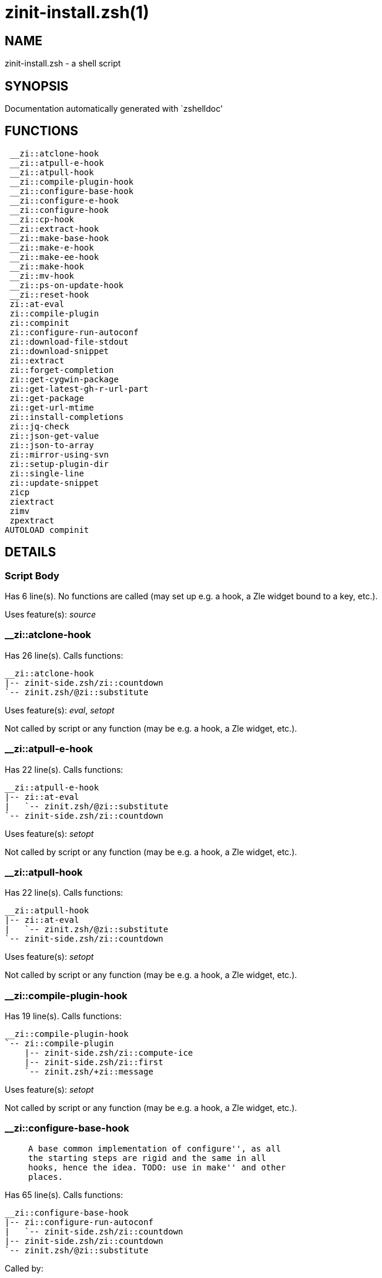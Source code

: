 zinit-install.zsh(1)
====================
:compat-mode!:

NAME
----
zinit-install.zsh - a shell script

SYNOPSIS
--------
Documentation automatically generated with `zshelldoc'

FUNCTIONS
---------

 __zi::atclone-hook
 __zi::atpull-e-hook
 __zi::atpull-hook
 __zi::compile-plugin-hook
 __zi::configure-base-hook
 __zi::configure-e-hook
 __zi::configure-hook
 __zi::cp-hook
 __zi::extract-hook
 __zi::make-base-hook
 __zi::make-e-hook
 __zi::make-ee-hook
 __zi::make-hook
 __zi::mv-hook
 __zi::ps-on-update-hook
 __zi::reset-hook
 zi::at-eval
 zi::compile-plugin
 zi::compinit
 zi::configure-run-autoconf
 zi::download-file-stdout
 zi::download-snippet
 zi::extract
 zi::forget-completion
 zi::get-cygwin-package
 zi::get-latest-gh-r-url-part
 zi::get-package
 zi::get-url-mtime
 zi::install-completions
 zi::jq-check
 zi::json-get-value
 zi::json-to-array
 zi::mirror-using-svn
 zi::setup-plugin-dir
 zi::single-line
 zi::update-snippet
 zicp
 ziextract
 zimv
 zpextract
AUTOLOAD compinit

DETAILS
-------

Script Body
~~~~~~~~~~~

Has 6 line(s). No functions are called (may set up e.g. a hook, a Zle widget bound to a key, etc.).

Uses feature(s): _source_

__zi::atclone-hook
~~~~~~~~~~~~~~~~~~

Has 26 line(s). Calls functions:

 __zi::atclone-hook
 |-- zinit-side.zsh/zi::countdown
 `-- zinit.zsh/@zi::substitute

Uses feature(s): _eval_, _setopt_

Not called by script or any function (may be e.g. a hook, a Zle widget, etc.).

__zi::atpull-e-hook
~~~~~~~~~~~~~~~~~~~

Has 22 line(s). Calls functions:

 __zi::atpull-e-hook
 |-- zi::at-eval
 |   `-- zinit.zsh/@zi::substitute
 `-- zinit-side.zsh/zi::countdown

Uses feature(s): _setopt_

Not called by script or any function (may be e.g. a hook, a Zle widget, etc.).

__zi::atpull-hook
~~~~~~~~~~~~~~~~~

Has 22 line(s). Calls functions:

 __zi::atpull-hook
 |-- zi::at-eval
 |   `-- zinit.zsh/@zi::substitute
 `-- zinit-side.zsh/zi::countdown

Uses feature(s): _setopt_

Not called by script or any function (may be e.g. a hook, a Zle widget, etc.).

__zi::compile-plugin-hook
~~~~~~~~~~~~~~~~~~~~~~~~~

Has 19 line(s). Calls functions:

 __zi::compile-plugin-hook
 `-- zi::compile-plugin
     |-- zinit-side.zsh/zi::compute-ice
     |-- zinit-side.zsh/zi::first
     `-- zinit.zsh/+zi::message

Uses feature(s): _setopt_

Not called by script or any function (may be e.g. a hook, a Zle widget, etc.).

__zi::configure-base-hook
~~~~~~~~~~~~~~~~~~~~~~~~~

____
 
 A base common implementation of configure'', as all
 the starting steps are rigid and the same in all
 hooks, hence the idea. TODO: use in make'' and other
 places.
____

Has 65 line(s). Calls functions:

 __zi::configure-base-hook
 |-- zi::configure-run-autoconf
 |   `-- zinit-side.zsh/zi::countdown
 |-- zinit-side.zsh/zi::countdown
 `-- zinit.zsh/@zi::substitute

Called by:

 __zi::configure-e-hook
 __zi::configure-hook

_Environment variables used:_ zinit.zsh -> ZPFX

__zi::configure-e-hook
~~~~~~~~~~~~~~~~~~~~~~

____
 
 The !-version of configure'' ice. Runs in between
 of make'!!' and make'!'. Configure naturally runs
 before make.
____

Has 1 line(s). Calls functions:

 __zi::configure-e-hook
 `-- __zi::configure-base-hook
     |-- zi::configure-run-autoconf
     |   `-- zinit-side.zsh/zi::countdown
     |-- zinit-side.zsh/zi::countdown
     `-- zinit.zsh/@zi::substitute

Not called by script or any function (may be e.g. a hook, a Zle widget, etc.).

__zi::configure-hook
~~~~~~~~~~~~~~~~~~~~

____
 
 The non-! version of configure'' ice. Runs in between
 of make'!' and make''. Configure script naturally runs
 before make.
____

Has 1 line(s). Calls functions:

 __zi::configure-hook
 `-- __zi::configure-base-hook
     |-- zi::configure-run-autoconf
     |   `-- zinit-side.zsh/zi::countdown
     |-- zinit-side.zsh/zi::countdown
     `-- zinit.zsh/@zi::substitute

Not called by script or any function (may be e.g. a hook, a Zle widget, etc.).

__zi::cp-hook
~~~~~~~~~~~~~

Has 30 line(s). Calls functions:

 __zi::cp-hook
 `-- zinit.zsh/@zi::substitute

Uses feature(s): _setopt_

Not called by script or any function (may be e.g. a hook, a Zle widget, etc.).

__zi::extract-hook
~~~~~~~~~~~~~~~~~~

Has 10 line(s). Calls functions:

 __zi::extract-hook
 |-- zi::extract
 |   |-- ziextract
 |   |   `-- zinit.zsh/+zi::message
 |   `-- zinit.zsh/+zi::message
 `-- zinit.zsh/@zi::substitute

Not called by script or any function (may be e.g. a hook, a Zle widget, etc.).

__zi::make-base-hook
~~~~~~~~~~~~~~~~~~~~

Has 29 line(s). Calls functions:

 __zi::make-base-hook
 |-- zinit-side.zsh/zi::countdown
 `-- zinit.zsh/@zi::substitute

Called by:

 __zi::make-e-hook
 __zi::make-ee-hook
 __zi::make-hook

__zi::make-e-hook
~~~~~~~~~~~~~~~~~

Has 1 line(s). Calls functions:

 __zi::make-e-hook
 `-- __zi::make-base-hook
     |-- zinit-side.zsh/zi::countdown
     `-- zinit.zsh/@zi::substitute

Not called by script or any function (may be e.g. a hook, a Zle widget, etc.).

__zi::make-ee-hook
~~~~~~~~~~~~~~~~~~

Has 1 line(s). Calls functions:

 __zi::make-ee-hook
 `-- __zi::make-base-hook
     |-- zinit-side.zsh/zi::countdown
     `-- zinit.zsh/@zi::substitute

Not called by script or any function (may be e.g. a hook, a Zle widget, etc.).

__zi::make-hook
~~~~~~~~~~~~~~~

Has 1 line(s). Calls functions:

 __zi::make-hook
 `-- __zi::make-base-hook
     |-- zinit-side.zsh/zi::countdown
     `-- zinit.zsh/@zi::substitute

Not called by script or any function (may be e.g. a hook, a Zle widget, etc.).

__zi::mv-hook
~~~~~~~~~~~~~

Has 35 line(s). Calls functions:

 __zi::mv-hook
 |-- zinit.zsh/+zi::message
 `-- zinit.zsh/@zi::substitute

Uses feature(s): _setopt_

Not called by script or any function (may be e.g. a hook, a Zle widget, etc.).

__zi::ps-on-update-hook
~~~~~~~~~~~~~~~~~~~~~~~

Has 18 line(s). Calls functions:

 __zi::ps-on-update-hook
 `-- zinit.zsh/+zi::message

Uses feature(s): _eval_

Not called by script or any function (may be e.g. a hook, a Zle widget, etc.).

__zi::reset-hook
~~~~~~~~~~~~~~~~

Has 79 line(s). Calls functions:

 __zi::reset-hook
 `-- zinit.zsh/+zi::message

Uses feature(s): _eval_

Not called by script or any function (may be e.g. a hook, a Zle widget, etc.).

zi::at-eval
~~~~~~~~~~~

Has 9 line(s). Calls functions:

 zi::at-eval
 `-- zinit.zsh/@zi::substitute

Uses feature(s): _eval_

Called by:

 __zi::atpull-e-hook
 __zi::atpull-hook

zi::compile-plugin
~~~~~~~~~~~~~~~~~~

____
 
 Compiles given plugin (its main source file, and also an
 additional "....zsh" file if it exists).
 
 $1 - plugin spec (4 formats: user---plugin, user/plugin, user, plugin)
 $2 - plugin (only when $1 - i.e. user - given)
____

Has 87 line(s). Calls functions:

 zi::compile-plugin
 |-- zinit-side.zsh/zi::compute-ice
 |-- zinit-side.zsh/zi::first
 `-- zinit.zsh/+zi::message

Uses feature(s): _eval_, _setopt_, _zcompile_

Called by:

 __zi::compile-plugin-hook
 zinit-autoload.zsh/zi::compile-uncompile-all
 zinit.zsh/zinit

zi::compinit
~~~~~~~~~~~~

____
 
 User-exposed `compinit' frontend which first ensures that all
 completions managed by Zinit are forgotten by Zshell. After
 that it runs normal `compinit', which should more easily detect
 Zinit's completions.
 
 No arguments.
____

Has 26 line(s). Calls functions:

 zi::compinit
 |-- compinit
 |-- zi::forget-completion
 `-- zinit.zsh/+zi::message

Uses feature(s): _autoload_, _compinit_, _setopt_, _unfunction_

Called by:

 zi::install-completions
 zinit-autoload.zsh/zi::uninstall-completions
 zinit-autoload.zsh/zi::update-or-status-all
 zinit.zsh/zi::prepare-home
 zinit.zsh/zinit

zi::configure-run-autoconf
~~~~~~~~~~~~~~~~~~~~~~~~~~

____
 
 Called either because "#" flag given to configure'', or because
 theres no ./configure script. Runs autoconf, autoreconf, and autogen.sh as needed.
____

Has 64 line(s). Calls functions:

 zi::configure-run-autoconf
 `-- zinit-side.zsh/zi::countdown

Called by:

 __zi::configure-base-hook

zi::download-file-stdout
~~~~~~~~~~~~~~~~~~~~~~~~

____
 
 Downloads file to stdout. Supports following backend commands:
 curl, wget, lftp, lynx. Used by snippet loading.
____

Has 53 line(s). Calls functions:

 zi::download-file-stdout
 `-- zinit.zsh/+zi::message

Uses feature(s): _setopt_, _trap_, _type_

Called by:

 zi::download-snippet
 zi::get-cygwin-package
 zi::get-package
 zi::setup-plugin-dir

zi::download-snippet
~~~~~~~~~~~~~~~~~~~~

____
 
 Downloads snippet
 file – with curl, wget, lftp or lynx,
 directory, with Subversion – when svn-ICE is active.
 
 Github supports Subversion protocol and allows to clone subdirectories.
 This is used to provide a layer of support for Oh-My-Zsh and Prezto.
____

Has 377 line(s). Calls functions:

 zi::download-snippet
 |-- zi::download-file-stdout
 |   `-- zinit.zsh/+zi::message
 |-- zi::get-url-mtime
 |-- zi::install-completions
 |   |-- zi::compinit
 |   |   |-- compinit
 |   |   |-- zi::forget-completion
 |   |   `-- zinit.zsh/+zi::message
 |   |-- zi::forget-completion
 |   |-- zinit-side.zsh/zi::any-colorify-as-uspl2
 |   |-- zinit-side.zsh/zi::exists-physically-message
 |   |-- zinit.zsh/+zi::message
 |   `-- zinit.zsh/zi::any-to-user-plugin
 |-- zi::mirror-using-svn
 |-- zinit-side.zsh/zi::store-ices
 |-- zinit.zsh/+zi::message
 `-- zinit.zsh/is-at-least

Uses feature(s): _is-at-least_, _setopt_, _trap_, _zcompile_

Called by:

 zi::update-snippet
 zinit.zsh/zi::load-snippet

zi::extract
~~~~~~~~~~~

Has 30 line(s). Calls functions:

 zi::extract
 |-- ziextract
 |   `-- zinit.zsh/+zi::message
 `-- zinit.zsh/+zi::message

Uses feature(s): _setopt_

Called by:

 __zi::extract-hook

zi::forget-completion
~~~~~~~~~~~~~~~~~~~~~

____
 
 Implements alternation of Zsh state so that already initialized
 completion stops being visible to Zsh.
 
 $1 - completion function name, e.g. "_cp"; can also be "cp"
____

Has 20 line(s). Doesn't call other functions.

Uses feature(s): _setopt_, _unfunction_

Called by:

 zi::compinit
 zi::install-completions
 zinit-autoload.zsh/zi::uninstall-completions
 zinit.zsh/zinit

zi::get-cygwin-package
~~~~~~~~~~~~~~~~~~~~~~

Has 70 line(s). Calls functions:

 zi::get-cygwin-package
 |-- zi::download-file-stdout
 |   `-- zinit.zsh/+zi::message
 `-- zinit.zsh/+zi::message

Uses feature(s): _setopt_

Called by:

 zi::setup-plugin-dir

zi::get-latest-gh-r-url-part
~~~~~~~~~~~~~~~~~~~~~~~~~~~~

____
 
 Gets version string of latest release of given Github
 package. Connects to Github releases page.
____

Has 116 line(s). Calls functions:

 zi::get-latest-gh-r-url-part
 `-- zinit.zsh/+zi::message

Uses feature(s): _setopt_

Called by:

 zi::setup-plugin-dir
 zinit-autoload.zsh/zi::update-or-status

zi::get-package
~~~~~~~~~~~~~~~

Has 195 line(s). Calls functions:

 zi::get-package
 |-- zi::download-file-stdout
 |   `-- zinit.zsh/+zi::message
 |-- zi::jq-check
 |   `-- zinit.zsh/+zi::message
 |-- zi::json-to-array
 |   `-- zi::jq-check
 |       `-- zinit.zsh/+zi::message
 |-- ziextract
 |   `-- zinit.zsh/+zi::message
 |-- zinit.zsh/+zi::message
 `-- zinit.zsh/@zi::substitute

Uses feature(s): _eval_, _setopt_, _trap_

Called by:

 zinit.zsh/zi::load

_Environment variables used:_ zinit.zsh -> ZPFX

zi::get-url-mtime
~~~~~~~~~~~~~~~~~

____
 
 For the given URL returns the date in the Last-Modified
 header as a time stamp
____

Has 35 line(s). Doesn't call other functions.

Uses feature(s): _read_, _setopt_, _trap_, _type_

Called by:

 zi::download-snippet

zi::install-completions
~~~~~~~~~~~~~~~~~~~~~~~

____
 
 Installs all completions of given plugin. After that they are
 visible to 'compinit'. Visible completions can be selectively
 disabled and enabled. User can access completion data with
 'clist' or 'completions' subcommand.
 
 $1 - plugin spec (4 formats: user---plugin, user/plugin, user, plugin)
 $2 - plugin if $1 (i.e., user) given
 $3 - if 1, then reinstall, otherwise only install completions that are not present
____

Has 61 line(s). Calls functions:

 zi::install-completions
 |-- zi::compinit
 |   |-- compinit
 |   |-- zi::forget-completion
 |   `-- zinit.zsh/+zi::message
 |-- zi::forget-completion
 |-- zinit-side.zsh/zi::any-colorify-as-uspl2
 |-- zinit-side.zsh/zi::exists-physically-message
 |-- zinit.zsh/+zi::message
 `-- zinit.zsh/zi::any-to-user-plugin

Uses feature(s): _setopt_

Called by:

 zi::download-snippet
 zi::setup-plugin-dir
 zinit.zsh/zinit

zi::jq-check
~~~~~~~~~~~~

____
 
 Check if jq is available and outputs an error message with instructions if
 that's not the case
____

Has 8 line(s). Calls functions:

 zi::jq-check
 `-- zinit.zsh/+zi::message

Called by:

 zi::get-package
 zi::json-get-value
 zi::json-to-array

zi::json-get-value
~~~~~~~~~~~~~~~~~~

____
 
 Wrapper around jq that return the value of a property
 
 $1: JSON structure
 $2: jq path
____

Has 4 line(s). Calls functions:

 zi::json-get-value
 `-- zi::jq-check
     `-- zinit.zsh/+zi::message

Not called by script or any function (may be e.g. a hook, a Zle widget, etc.).

zi::json-to-array
~~~~~~~~~~~~~~~~~

____
 
 Wrapper around jq that sets key/values of an associative array, replicating
 the structure of a given JSON object
 
 $1: JSON structure
 $2: jq path
 $3: name of the associative array to store the key/value pairs in
____

Has 13 line(s). Calls functions:

 zi::json-to-array
 `-- zi::jq-check
     `-- zinit.zsh/+zi::message

Uses feature(s): _eval_, _setopt_

Called by:

 zi::get-package

zi::mirror-using-svn
~~~~~~~~~~~~~~~~~~~~

____
 
 Used to clone subdirectories from Github. If in update mode
 (see $2), then invokes `svn update', in normal mode invokes
 `svn checkout --non-interactive -q <URL>'. In test mode only
 compares remote and local revision and outputs true if update
 is needed.
 
 $1 - URL
 $2 - mode, "" - normal, "-u" - update, "-t" - test
 $3 - subdirectory (not path) with working copy, needed for -t and -u
____

Has 29 line(s). Doesn't call other functions.

Uses feature(s): _setopt_

Called by:

 zi::download-snippet

zi::setup-plugin-dir
~~~~~~~~~~~~~~~~~~~~

____
 
 Clones given plugin into PLUGIN_DIR. Supports multiple
 sites (respecting `from' and `proto' ice modifiers).
 Invokes compilation of plugin's main file.
 
 $1 - user
 $2 - plugin
____

Has 215 line(s). Calls functions:

 zi::setup-plugin-dir
 |-- zi::download-file-stdout
 |   `-- zinit.zsh/+zi::message
 |-- zi::get-cygwin-package
 |   |-- zi::download-file-stdout
 |   |   `-- zinit.zsh/+zi::message
 |   `-- zinit.zsh/+zi::message
 |-- zi::get-latest-gh-r-url-part
 |   `-- zinit.zsh/+zi::message
 |-- zi::install-completions
 |   |-- zi::compinit
 |   |   |-- compinit
 |   |   |-- zi::forget-completion
 |   |   `-- zinit.zsh/+zi::message
 |   |-- zi::forget-completion
 |   |-- zinit-side.zsh/zi::any-colorify-as-uspl2
 |   |-- zinit-side.zsh/zi::exists-physically-message
 |   |-- zinit.zsh/+zi::message
 |   `-- zinit.zsh/zi::any-to-user-plugin
 |-- ziextract
 |   `-- zinit.zsh/+zi::message
 |-- zinit-side.zsh/zi::any-colorify-as-uspl2
 |-- zinit-side.zsh/zi::store-ices
 |-- zinit.zsh/+zi::message
 `-- zinit.zsh/zi::get-object-path

Uses feature(s): _setopt_, _trap_

Called by:

 zinit-autoload.zsh/zi::update-or-status
 zinit.zsh/zi::load

zi::single-line
~~~~~~~~~~~~~~~

____
 
 Display cURL progress bar on a single line
____

Has 20 line(s). Doesn't call other functions.

Uses feature(s): _read_, _setopt_

Not called by script or any function (may be e.g. a hook, a Zle widget, etc.).

zi::update-snippet
~~~~~~~~~~~~~~~~~~

Has 76 line(s). Calls functions:

 zi::update-snippet
 |-- zi::download-snippet
 |   |-- zi::download-file-stdout
 |   |   `-- zinit.zsh/+zi::message
 |   |-- zi::get-url-mtime
 |   |-- zi::install-completions
 |   |   |-- zi::compinit
 |   |   |   |-- compinit
 |   |   |   |-- zi::forget-completion
 |   |   |   `-- zinit.zsh/+zi::message
 |   |   |-- zi::forget-completion
 |   |   |-- zinit-side.zsh/zi::any-colorify-as-uspl2
 |   |   |-- zinit-side.zsh/zi::exists-physically-message
 |   |   |-- zinit.zsh/+zi::message
 |   |   `-- zinit.zsh/zi::any-to-user-plugin
 |   |-- zi::mirror-using-svn
 |   |-- zinit-side.zsh/zi::store-ices
 |   |-- zinit.zsh/+zi::message
 |   `-- zinit.zsh/is-at-least
 |-- zinit.zsh/+zi::message
 |-- zinit.zsh/zi::get-object-path
 `-- zinit.zsh/zi::pack-ice

Uses feature(s): _eval_, _setopt_

Called by:

 zinit-autoload.zsh/zi::update-or-status-snippet

zicp
~~~~

Has 30 line(s). Doesn't call other functions.

Uses feature(s): _setopt_

Called by:

 zimv

_Environment variables used:_ zinit.zsh -> ZPFX

ziextract
~~~~~~~~~

____
 
 If the file is an archive, it is extracted by this function.
 Next stage is scanning of files with the common utility `file',
 to detect executables. They are given +x mode. There are also
 messages to the user on performed actions.
 
 $1 - url
 $2 - file
____

Has 283 line(s). Calls functions:

 ziextract
 `-- zinit.zsh/+zi::message

Uses feature(s): _setopt_, _unfunction_, _zparseopts_

Called by:

 zi::extract
 zi::get-package
 zi::setup-plugin-dir
 zpextract

zimv
~~~~

Has 3 line(s). Calls functions:

 zimv
 `-- zicp

Not called by script or any function (may be e.g. a hook, a Zle widget, etc.).

zpextract
~~~~~~~~~

Has 1 line(s). Calls functions:

 zpextract
 `-- ziextract
     `-- zinit.zsh/+zi::message

Not called by script or any function (may be e.g. a hook, a Zle widget, etc.).

compinit
~~~~~~~~

____
 
 Initialisation for new style completion. This mainly contains some helper
 functions and setup. Everything else is split into different files that
 will automatically be made autoloaded (see the end of this file).  The
 names of the files that will be considered for autoloading are those that
 begin with an underscores (like `_condition).
 
 The first line of each of these files is read and must indicate what
 should be done with its contents:
 
 `#compdef <names ...>'
____

Has 573 line(s). Doesn't call other functions.

Uses feature(s): _autoload_, _bindkey_, _compdef_, _compdump_, _eval_, _read_, _setopt_, _unfunction_, _zle_, _zstyle_

Called by:

 zi::compinit

